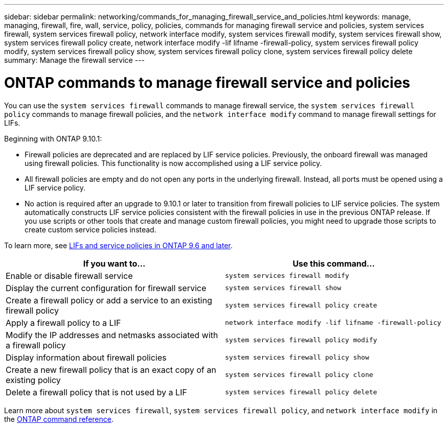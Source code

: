 ---
sidebar: sidebar
permalink: networking/commands_for_managing_firewall_service_and_policies.html
keywords: manage, managing, firewall, fire, wall, service, policy, policies, commands for managing firewall service and policies, system services firewall, system services firewall policy, network interface modify, system services firewall modify, system services firewall show, system services firewall policy create, network interface modify -lif lifname -firewall-policy, system services firewall policy modify, system services firewall policy show, system services firewall policy clone, system services firewall policy delete
summary: Manage the firewall service
---

= ONTAP commands to manage firewall service and policies
:hardbreaks:
:nofooter:
:icons: font
:linkattrs:
:imagesdir: ../media/


[.lead]
You can use the `system services firewall` commands to manage firewall service, the `system services firewall policy` commands to manage firewall policies, and the `network interface modify` command to manage firewall settings for LIFs.

Beginning with ONTAP 9.10.1:

* Firewall policies are deprecated and are replaced by LIF service policies. Previously, the onboard firewall was managed using firewall policies. This functionality is now accomplished using a LIF service policy.
* All firewall policies are empty and do not open any ports in the underlying firewall. Instead, all ports must be opened using a LIF service policy.
* No action is required after an upgrade to 9.10.1 or later to transition from firewall policies to LIF service policies. The system automatically constructs LIF service policies consistent with the firewall policies in use in the previous ONTAP release. If you use scripts or other tools that create and manage custom firewall policies, you might need to upgrade those scripts to create custom service policies instead.

To learn more, see link:lifs_and_service_policies96.html[LIFs and service policies in ONTAP 9.6 and later].


|===

h| If you want to... h| Use this command...

a|Enable or disable firewall service
a|`system services firewall modify`

a|Display the current configuration for firewall service
a|`system services firewall show`

a|Create a firewall policy or add a service to an existing firewall policy
a|`system services firewall policy create`

a|Apply a firewall policy to a LIF
a|`network interface modify -lif lifname -firewall-policy`

a|Modify the IP addresses and netmasks associated with a firewall policy
a|`system services firewall policy modify`

a|Display information about firewall policies
a|`system services firewall policy show`

a|Create a new firewall policy that is an exact copy of an existing policy
a|`system services firewall policy clone`

a|Delete a firewall policy that is not used by a LIF
a|`system services firewall policy delete`
|===

Learn more about `system services firewall`, `system services firewall policy`, and `network interface modify` in the link:https://docs.netapp.com/us-en/ontap-cli/[ONTAP command reference^].

// 27-MAR-2025 ONTAPDOC-2909
// 2025 Jan 15, ONTAPDOC-2569
// 16 may 2024, ontapdoc-1986
// Created with NDAC Version 2.0 (August 17, 2020)
// restructured: March 2021
// enhanced keywords May 2021
